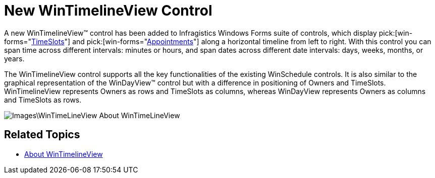 ﻿////

|metadata|
{
    "name": "win-whats-new-new-wintimelineview-control",
    "controlName": [],
    "tags": [],
    "guid": "{D7CD7FA6-81D4-4CD2-92B3-9C72FCA8F5DE}",  
    "buildFlags": [],
    "createdOn": "2009-08-06T11:17:19Z"
}
|metadata|
////

= New WinTimelineView Control

A new WinTimelineView™ control has been added to Infragistics Windows Forms suite of controls, which display  pick:[win-forms="link:{ApiPlatform}win.ultrawinschedule{ApiVersion}~infragistics.win.ultrawinschedule.timeslot.html[TimeSlots]"]  and  pick:[win-forms="link:{ApiPlatform}win.ultrawinschedule{ApiVersion}~infragistics.win.ultrawinschedule.appointment.html[Appointments]"]  along a horizontal timeline from left to right. With this control you can span time across different intervals: minutes or hours, and span dates across different date intervals: days, weeks, months, or years.

The WinTimelineView control supports all the key functionalities of the existing WinSchedule controls. It is also similar to the graphical representation of the WinDayView™ control but with a difference in positioning of Owners and TimeSlots. WinTimelineView represents Owners as rows and TimeSlots as columns, whereas WinDayView represents Owners as columns and TimeSlots as rows.

image::Images\WinTimeLineView_About_WinTimeLineView.png[]

== Related Topics

* link:wintimelineview-about-wintimelineview.html[About WinTimelineView]